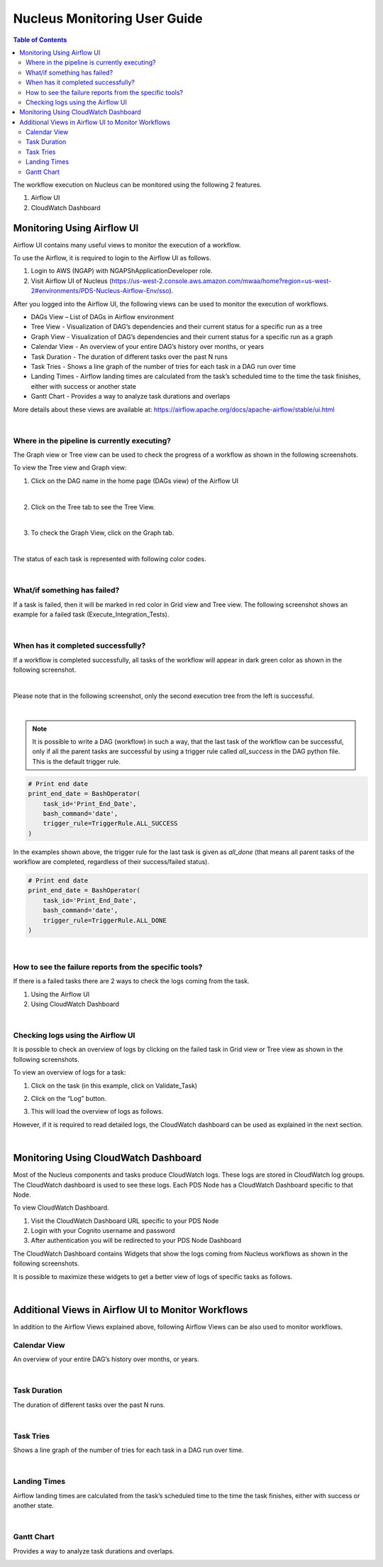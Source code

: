 Nucleus Monitoring User Guide
==============================

.. contents:: Table of Contents
   :depth: 3
   :local:
   :backlinks: none

The workflow execution on Nucleus can be monitored using the following 2 features.

1. Airflow UI
2. CloudWatch Dashboard

Monitoring Using Airflow UI
----------------------------

Airflow UI contains many useful views to monitor the execution of a workflow.

To use the Airflow, it is required to login to the Airflow UI as follows.

1. Login to AWS (NGAP) with NGAPShApplicationDeveloper role.
2. Visit Airflow UI of Nucleus (https://us-west-2.console.aws.amazon.com/mwaa/home?region=us-west-2#environments/PDS-Nucleus-Airflow-Env/sso).

After you logged into the Airflow UI, the following views can be used to monitor the execution of workflows.

* DAGs View – List of DAGs in Airflow environment
* Tree View - Visualization of DAG’s dependencies and their current status for a specific run as a tree
* Graph View - Visualization of DAG’s dependencies and their current status for a specific run as a graph
* Calendar View - An overview of your entire DAG’s history over months, or years
* Task Duration - The duration of different tasks over the past N runs
* Task Tries - Shows a line graph of the number of tries for each task in a DAG run over time
* Landing Times - Airflow landing times are calculated from the task’s scheduled time to the time the task finishes, either with success or another state
* Gantt Chart - Provides a way to analyze task durations and overlaps

More details about these views are available at: https://airflow.apache.org/docs/apache-airflow/stable/ui.html

|


Where in the pipeline is currently executing?
~~~~~~~~~~~~~~~~~~~~~~~~~~~~~~~~~~~~~~~~~~~~~

The Graph view or Tree view can be used to check the progress of a workflow as shown in the following screenshots.

To view the Tree view and Graph view:

1. 	Click on the DAG name in the home page (DAGs view) of the Airflow UI

.. image:: ../_static/images/airflow_dag_view.png
  :alt: Airflow DAG View

|

2. 	Click on the Tree tab to see the Tree View.

.. image:: ../_static/images/airflow_tree_view.png
  :alt: Airflow Tree View

|

3. 	To check the Graph View, click on the Graph tab.

.. image:: ../_static/images/airflow_graph_view.png
  :alt: Airflow Graph View

|

The status of each task is represented with following color codes.

.. image:: ../_static/images/airflow_workflow_statuses.png
  :alt: Airflow Workflow Status Colors

|

What/if something has failed?
~~~~~~~~~~~~~~~~~~~~~~~~~~~~~~

If a task is failed, then it will be marked in red color in Grid view and Tree view. The following screenshot shows an example for a failed task (Execute_Integration_Tests).

.. image:: ../_static/images/airflow_failed_task.png
  :alt: Airflow Failed Task


|

When has it completed successfully?
~~~~~~~~~~~~~~~~~~~~~~~~~~~~~~~~~~~

If a workflow is completed successfully, all tasks of the workflow will appear in dark green color as shown in the following screenshot.

.. image:: ../_static/images/airflow_successful_workflow_graph_view.png
  :alt: Airflow Successful Workflow in Graph View

|

Please note that in the following screenshot, only the second execution tree from the left is successful.

.. image:: ../_static/images/airflow_successful_workflow_tree_view.png
  :alt: Airflow Successful Workflow in Tree View

|

.. note::

    It is possible to write a DAG (workflow) in such a way, that the last task of the workflow can be successful, only if all the parent tasks are successful by using a trigger rule called `all_success` in the DAG python file. This is the default trigger rule.


.. code-block::

	# Print end date
	print_end_date = BashOperator(
    	    task_id='Print_End_Date',
    	    bash_command='date',
    	    trigger_rule=TriggerRule.ALL_SUCCESS
	)


In the examples shown above, the trigger rule for the last task is given as `all_done` (that means all parent tasks of the workflow are completed, regardless of their success/failed status).

.. code-block::

	# Print end date
	print_end_date = BashOperator(
    	    task_id='Print_End_Date',
    	    bash_command='date',
    	    trigger_rule=TriggerRule.ALL_DONE
	)


|

How to see the failure reports from the specific tools?
~~~~~~~~~~~~~~~~~~~~~~~~~~~~~~~~~~~~~~~~~~~~~~~~~~~~~~~

If there is a failed tasks there are 2 ways to check the logs coming from the task.

1. 	Using the Airflow UI
2. 	Using CloudWatch Dashboard

|

Checking logs using the Airflow UI
~~~~~~~~~~~~~~~~~~~~~~~~~~~~~~~~~~

It is possible to check an overview of logs by clicking on the failed task in Grid view or Tree view as shown in the following screenshots.

To view an overview of logs for a task:

1. 	Click on the task (in this example, click on Validate_Task)

.. image:: ../_static/images/airflow_validate_failed_task.png
  :alt: Airflow Validate Failed Task

2. 	Click on the “Log” button.

.. image:: ../_static/images/airflow_task_instance.png
  :alt: Airflow Task Instance View

3. 	This will load the overview of logs as follows.

.. image:: ../_static/images/airflow_task_instance_logs.png
  :alt: Airflow Task Instance Logs

However, if it is required to read detailed logs, the CloudWatch dashboard can be used as explained in the next section.

|

Monitoring Using CloudWatch Dashboard
-------------------------------------

Most of the Nucleus components and tasks produce CloudWatch logs. These logs are stored in CloudWatch log groups. The CloudWatch dashboard is used to see these logs. Each PDS Node has a CloudWatch Dashboard specific to that Node.

To view CloudWatch Dashboard.

1. 	Visit the CloudWatch Dashboard URL specific to your PDS Node
2. 	Login with your Cognito username and password
3. 	After authentication you will be redirected to your PDS Node Dashboard


The CloudWatch Dashboard contains Widgets that show the logs coming from Nucleus workflows as shown in the following screenshots.

.. image:: ../_static/images/example_cloud_watch_dashboard.png
  :alt: CloudWatch Dashboard Example

It is possible to maximize these widgets to get a better view of logs of specific tasks as follows.

.. image:: ../_static/images/cloudwatch_log_widget_expanded.png
  :alt: CloudWatch Dashboard Log Widget Expanded

|

Additional Views in Airflow UI to Monitor Workflows
----------------------------------------------------

In addition to the Airflow Views explained above, following Airflow Views can be also used to monitor workflows.

Calendar View
~~~~~~~~~~~~~
An overview of your entire DAG’s history over months, or years.

.. image:: ../_static/images/airflow_calender_view.png
  :alt: Airflow Calendar View

|

Task Duration
~~~~~~~~~~~~~
The duration of different tasks over the past N runs.

.. image:: ../_static/images/airflow_task_duration_view.png
  :alt: Airflow Task Duration View

|

Task Tries
~~~~~~~~~~
Shows a line graph of the number of tries for each task in a DAG run over time.

.. image:: ../_static/images/airflow_task_tries_view.png
  :alt: Airflow Task Tries View

|

Landing Times
~~~~~~~~~~~~~
Airflow landing times are calculated from the task’s scheduled time to the time the task finishes, either with success or another state.

.. image:: ../_static/images/airflow_landing_times_view.png
  :alt: Airflow Landing Times View

|

Gantt Chart
~~~~~~~~~~~
Provides a way to analyze task durations and overlaps.

.. image:: ../_static/images/airflow_gantt_view.png
  :alt: Airflow Gantt View
